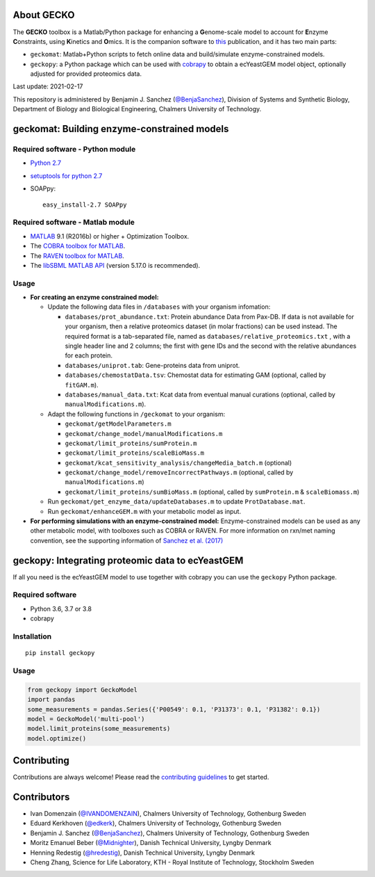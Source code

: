 .. image:: GECKO.png
   :align: center

|Current Version| |Tests passing| |Build Status| |PyPI Version| |Docs Status| |Gitter|

About GECKO
-----------

The **GECKO** toolbox is a Matlab/Python package for enhancing a **G**\ enome-scale model to account for **E**\ nzyme **C**\ onstraints, using **K**\ inetics and **O**\ mics. It is the companion software to `this <http://www.dx.doi.org/10.15252/msb.20167411>`_ publication, and it has two main parts:

- ``geckomat``: Matlab+Python scripts to fetch online data and build/simulate enzyme-constrained models.
- ``geckopy``: a Python package which can be used with `cobrapy <https://opencobra.github.io/cobrapy/>`_ to obtain a ecYeastGEM model object, optionally adjusted for provided proteomics data.

Last update: 2021-02-17

This repository is administered by Benjamin J. Sanchez (`@BenjaSanchez <https://github.com/benjasanchez>`_), Division of Systems and Synthetic Biology, Department of Biology and Biological Engineering, Chalmers University of Technology.


geckomat: Building enzyme-constrained models
--------------------------------------------

Required software - Python module
~~~~~~~~~~~~~~~~~~~~~~~~~~~~~~~~~

- `Python 2.7 <https://www.python.org/>`_
- `setuptools for python 2.7 <http://www.lfd.uci.edu/~gohlke/pythonlibs/#setuptools>`_
- SOAPpy:

  ::

     easy_install-2.7 SOAPpy

Required software - Matlab module
~~~~~~~~~~~~~~~~~~~~~~~~~~~~~~~~~

- `MATLAB <http://www.mathworks.com/>`_ 9.1 (R2016b) or higher + Optimization Toolbox.
- The `COBRA toolbox for MATLAB <https://github.com/opencobra/cobratoolbox>`_.
- The `RAVEN toolbox for MATLAB <https://github.com/SysBioChalmers/RAVEN>`_.
- The `libSBML MATLAB API <https://sourceforge.net/projects/sbml/files/libsbml/MATLAB%20Interface>`_ (version 5.17.0 is recommended).

Usage
~~~~~

- **For creating an enzyme constrained model:**

  - Update the following data files in ``/databases`` with your organism infomation:

    - ``databases/prot_abundance.txt``: Protein abundance Data from Pax-DB. If data is not available for your organism, then a relative proteomics dataset (in molar fractions) can be used instead. The required format is a tab-separated file, named as ``databases/relative_proteomics.txt`` , with a single header line and 2 columns; the first with gene IDs and the second with the relative abundances for each protein.
    - ``databases/uniprot.tab``: Gene-proteins data from uniprot.
    - ``databases/chemostatData.tsv``: Chemostat data for estimating GAM (optional, called by ``fitGAM.m``).
    - ``databases/manual_data.txt``: Kcat data from eventual manual curations (optional, called by ``manualModifications.m``).

  - Adapt the following functions in ``/geckomat`` to your organism:

    - ``geckomat/getModelParameters.m``
    - ``geckomat/change_model/manualModifications.m``
    - ``geckomat/limit_proteins/sumProtein.m``
    - ``geckomat/limit_proteins/scaleBioMass.m``
    - ``geckomat/kcat_sensitivity_analysis/changeMedia_batch.m`` (optional)
    - ``geckomat/change_model/removeIncorrectPathways.m`` (optional, called by ``manualModifications.m``)
    - ``geckomat/limit_proteins/sumBioMass.m`` (optional, called by ``sumProtein.m`` & ``scaleBiomass.m``)

  - Run ``geckomat/get_enzyme_data/updateDatabases.m`` to update ``ProtDatabase.mat``.
  - Run ``geckomat/enhanceGEM.m`` with your metabolic model as input.

- **For performing simulations with an enzyme-constrained model:** Enzyme-constrained models can be used as any other metabolic model, with toolboxes such as COBRA or RAVEN. For more information on rxn/met naming convention, see the supporting information of `Sanchez et al. (2017) <https://dx.doi.org/10.15252/msb.20167411>`_

geckopy: Integrating proteomic data to ecYeastGEM
-------------------------------------------------

If all you need is the ecYeastGEM model to use together with cobrapy you can use the ``geckopy`` Python package.

Required software
~~~~~~~~~~~~~~~~~

- Python 3.6, 3.7 or 3.8
- cobrapy

Installation
~~~~~~~~~~~~

::

   pip install geckopy

Usage
~~~~~

.. code:: python

   from geckopy import GeckoModel
   import pandas
   some_measurements = pandas.Series({'P00549': 0.1, 'P31373': 0.1, 'P31382': 0.1})
   model = GeckoModel('multi-pool')
   model.limit_proteins(some_measurements)
   model.optimize()

Contributing
------------

Contributions are always welcome! Please read the `contributing guidelines <https://github.com/SysBioChalmers/GECKO/blob/devel/.github/CONTRIBUTING.md>`_ to get started.

Contributors
------------

- Ivan Domenzain (`@IVANDOMENZAIN <https://github.com/IVANDOMENZAIN>`_), Chalmers University of Technology, Gothenburg Sweden
- Eduard Kerkhoven (`@edkerk <https://github.com/edkerk>`_), Chalmers University of Technology, Gothenburg Sweden
- Benjamin J. Sanchez (`@BenjaSanchez <https://github.com/benjasanchez>`_), Chalmers University of Technology, Gothenburg Sweden
- Moritz Emanuel Beber (`@Midnighter <https://github.com/Midnighter>`_), Danish Technical University, Lyngby Denmark
- Henning Redestig (`@hredestig <https://github.com/hredestig>`_), Danish Technical University, Lyngby Denmark
- Cheng Zhang, Science for Life Laboratory, KTH - Royal Institute of Technology, Stockholm Sweden

.. |Current Version| image:: https://badge.fury.io/gh/sysbiochalmers%2Fgecko.svg
   :target: https://badge.fury.io/gh/sysbiochalmers%2Fgecko
.. |Tests passing| image:: https://github.com/SysBioChalmers/GECKO/actions/workflows/tests.yml/badge.svg?branch=main
.. |Build Status| image:: https://travis-ci.com/SysBioChalmers/GECKO.svg?branch=master
   :target: https://travis-ci.com/SysBioChalmers/GECKO
.. |PyPI Version| image:: https://badge.fury.io/py/geckopy.svg
   :target: https://badge.fury.io/py/geckopy
.. |Docs Status| image:: https://readthedocs.org/projects/geckotoolbox/badge/?version=latest
   :alt: Documentation Status
   :target: http://geckotoolbox.readthedocs.io/
.. |Gitter| image:: https://badges.gitter.im/SysBioChalmers/GECKO.svg
   :alt: Join the chat at https://gitter.im/SysBioChalmers/GECKO
   :target: https://gitter.im/SysBioChalmers/GECKO?utm_source=badge&utm_medium=badge&utm_campaign=pr-badge&utm_content=badge
